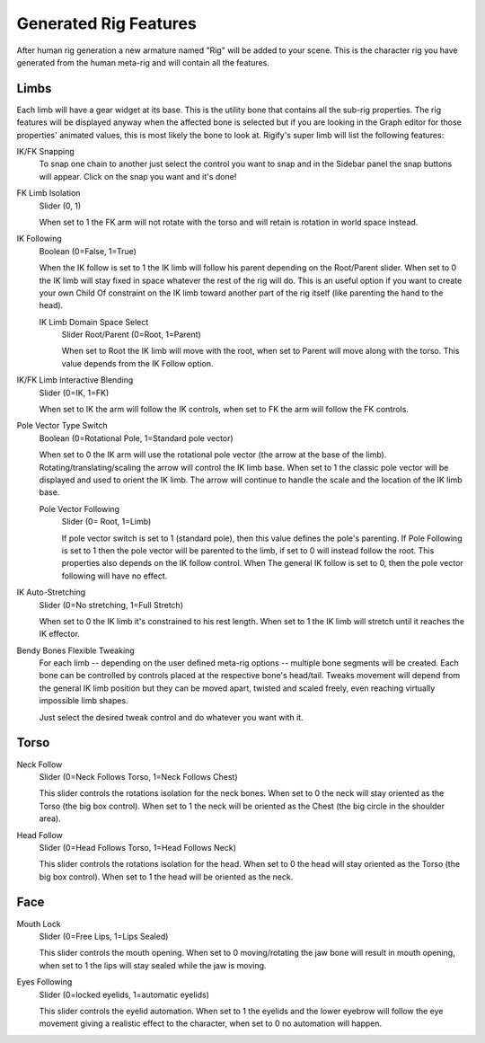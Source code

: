 
**********************
Generated Rig Features
**********************

After human rig generation a new armature named "Rig" will be added to your scene.
This is the character rig you have generated from the human meta-rig and will contain all the features.


Limbs
=====

Each limb will have a gear widget at its base. This is the utility bone that
contains all the sub-rig properties. The rig features will be displayed anyway
when the affected bone is selected but if you are looking in the Graph editor for
those properties' animated values, this is most likely the bone to look at.
Rigify's super limb will list the following features:

IK/FK Snapping
   To snap one chain to another just select the control you want to snap and
   in the Sidebar panel the snap buttons will appear. Click on the snap you want and it's done!

FK Limb Isolation
   Slider (0, 1)

   When set to 1 the FK arm will not rotate with the torso and will retain is rotation in world space instead.

IK Following
   Boolean (0=False, 1=True)

   When the IK follow is set to 1 the IK limb will follow his parent depending on the Root/Parent slider.
   When set to 0 the IK limb will stay fixed in space whatever the rest of the rig will do.
   This is an useful option if you want to create your own Child Of constraint on the IK limb toward
   another part of the rig itself (like parenting the hand to the head).

   IK Limb Domain Space Select
      Slider Root/Parent (0=Root, 1=Parent)

      When set to Root the IK limb will move with the root,
      when set to Parent will move along with the torso.
      This value depends from the IK Follow option.

IK/FK Limb Interactive Blending
   Slider (0=IK, 1=FK)

   When set to IK the arm will follow the IK controls,
   when set to FK the arm will follow the FK controls.

Pole Vector Type Switch
   Boolean (0=Rotational Pole, 1=Standard pole vector)

   When set to 0 the IK arm will use the rotational pole vector (the arrow at the base of the limb).
   Rotating/translating/scaling the arrow will control the IK limb base.
   When set to 1 the classic pole vector will be displayed and used to orient the IK limb.
   The arrow will continue to handle the scale and the location of the IK limb base.

   Pole Vector Following
      Slider (0= Root, 1=Limb)

      If pole vector switch is set to 1 (standard pole), then this value defines the pole's parenting.
      If Pole Following is set to 1 then the pole vector will be parented to the limb,
      if set to 0 will instead follow the root. This properties also depends on the IK follow control.
      When The general IK follow is set to 0, then the pole vector following will have no effect.

IK Auto-Stretching
   Slider (0=No stretching, 1=Full Stretch)

   When set to 0 the IK limb it's constrained to his rest length.
   When set to 1 the IK limb will stretch until it reaches the IK effector.

Bendy Bones Flexible Tweaking
   For each limb -- depending on the user defined meta-rig options -- multiple bone segments will be created.
   Each bone can be controlled by controls placed at the respective bone's head/tail.
   Tweaks movement will depend from the general IK limb position but
   they can be moved apart, twisted and scaled freely, even reaching virtually impossible limb shapes.

   Just select the desired tweak control and do whatever you want with it.


Torso
=====

Neck Follow
   Slider (0=Neck Follows Torso, 1=Neck Follows Chest)

   This slider controls the rotations isolation for the neck bones.
   When set to 0 the neck will stay oriented as the Torso (the big box control).
   When set to 1 the neck will be oriented as the Chest (the big circle in the shoulder area).
Head Follow
   Slider (0=Head Follows Torso, 1=Head Follows Neck)

   This slider controls the rotations isolation for the head.
   When set to 0 the head will stay oriented as the Torso (the big box control).
   When set to 1 the head will be oriented as the neck.


Face
====

Mouth Lock
   Slider (0=Free Lips, 1=Lips Sealed)

   This slider controls the mouth opening.
   When set to 0 moving/rotating the jaw bone will result in mouth opening,
   when set to 1 the lips will stay sealed while the jaw is moving.

Eyes Following
   Slider (0=locked eyelids, 1=automatic eyelids)

   This slider controls the eyelid automation.
   When set to 1 the eyelids and the lower eyebrow will follow
   the eye movement giving a realistic effect to the character,
   when set to 0 no automation will happen.
